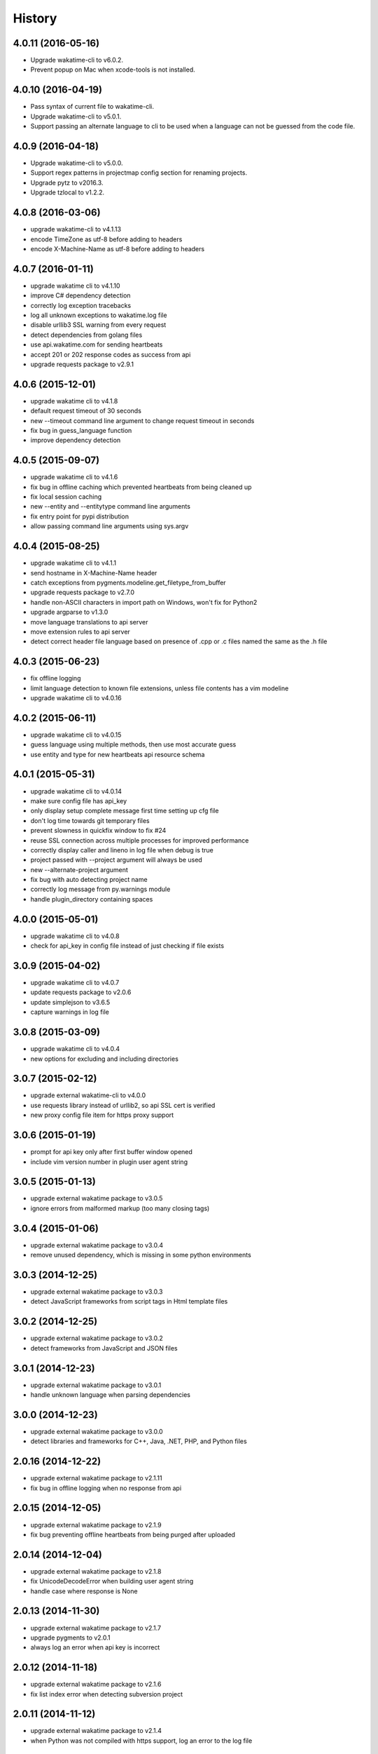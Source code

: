 
History
-------


4.0.11 (2016-05-16)
++++++++++++++++++

- Upgrade wakatime-cli to v6.0.2.
- Prevent popup on Mac when xcode-tools is not installed.


4.0.10 (2016-04-19)
++++++++++++++++++

- Pass syntax of current file to wakatime-cli.
- Upgrade wakatime-cli to v5.0.1.
- Support passing an alternate language to cli to be used when a language can
  not be guessed from the code file.


4.0.9 (2016-04-18)
++++++++++++++++++

- Upgrade wakatime-cli to v5.0.0.
- Support regex patterns in projectmap config section for renaming projects.
- Upgrade pytz to v2016.3.
- Upgrade tzlocal to v1.2.2.


4.0.8 (2016-03-06)
++++++++++++++++++

- upgrade wakatime-cli to v4.1.13
- encode TimeZone as utf-8 before adding to headers
- encode X-Machine-Name as utf-8 before adding to headers


4.0.7 (2016-01-11)
++++++++++++++++++

- upgrade wakatime cli to v4.1.10
- improve C# dependency detection
- correctly log exception tracebacks
- log all unknown exceptions to wakatime.log file
- disable urllib3 SSL warning from every request
- detect dependencies from golang files
- use api.wakatime.com for sending heartbeats
- accept 201 or 202 response codes as success from api
- upgrade requests package to v2.9.1


4.0.6 (2015-12-01)
++++++++++++++++++

- upgrade wakatime cli to v4.1.8
- default request timeout of 30 seconds
- new --timeout command line argument to change request timeout in seconds
- fix bug in guess_language function
- improve dependency detection


4.0.5 (2015-09-07)
++++++++++++++++++

- upgrade wakatime cli to v4.1.6
- fix bug in offline caching which prevented heartbeats from being cleaned up
- fix local session caching
- new --entity and --entitytype command line arguments
- fix entry point for pypi distribution
- allow passing command line arguments using sys.argv


4.0.4 (2015-08-25)
++++++++++++++++++

- upgrade wakatime cli to v4.1.1
- send hostname in X-Machine-Name header
- catch exceptions from pygments.modeline.get_filetype_from_buffer
- upgrade requests package to v2.7.0
- handle non-ASCII characters in import path on Windows, won't fix for Python2
- upgrade argparse to v1.3.0
- move language translations to api server
- move extension rules to api server
- detect correct header file language based on presence of .cpp or .c files named the same as the .h file


4.0.3 (2015-06-23)
++++++++++++++++++

- fix offline logging
- limit language detection to known file extensions, unless file contents has a vim modeline
- upgrade wakatime cli to v4.0.16


4.0.2 (2015-06-11)
++++++++++++++++++

- upgrade wakatime cli to v4.0.15
- guess language using multiple methods, then use most accurate guess
- use entity and type for new heartbeats api resource schema


4.0.1 (2015-05-31)
++++++++++++++++++

- upgrade wakatime cli to v4.0.14
- make sure config file has api_key
- only display setup complete message first time setting up cfg file
- don't log time towards git temporary files
- prevent slowness in quickfix window to fix #24
- reuse SSL connection across multiple processes for improved performance
- correctly display caller and lineno in log file when debug is true
- project passed with --project argument will always be used
- new --alternate-project argument
- fix bug with auto detecting project name
- correctly log message from py.warnings module
- handle plugin_directory containing spaces


4.0.0 (2015-05-01)
++++++++++++++++++

- upgrade wakatime cli to v4.0.8
- check for api_key in config file instead of just checking if file exists


3.0.9 (2015-04-02)
++++++++++++++++++

- upgrade wakatime cli to v4.0.7
- update requests package to v2.0.6
- update simplejson to v3.6.5
- capture warnings in log file


3.0.8 (2015-03-09)
++++++++++++++++++

- upgrade wakatime cli to v4.0.4
- new options for excluding and including directories


3.0.7 (2015-02-12)
++++++++++++++++++

- upgrade external wakatime-cli to v4.0.0
- use requests library instead of urllib2, so api SSL cert is verified
- new proxy config file item for https proxy support


3.0.6 (2015-01-19)
++++++++++++++++++

- prompt for api key only after first buffer window opened
- include vim version number in plugin user agent string


3.0.5 (2015-01-13)
++++++++++++++++++

- upgrade external wakatime package to v3.0.5
- ignore errors from malformed markup (too many closing tags)


3.0.4 (2015-01-06)
++++++++++++++++++

- upgrade external wakatime package to v3.0.4
- remove unused dependency, which is missing in some python environments


3.0.3 (2014-12-25)
++++++++++++++++++

- upgrade external wakatime package to v3.0.3
- detect JavaScript frameworks from script tags in Html template files


3.0.2 (2014-12-25)
++++++++++++++++++

- upgrade external wakatime package to v3.0.2
- detect frameworks from JavaScript and JSON files


3.0.1 (2014-12-23)
++++++++++++++++++

- upgrade external wakatime package to v3.0.1
- handle unknown language when parsing dependencies


3.0.0 (2014-12-23)
++++++++++++++++++

- upgrade external wakatime package to v3.0.0
- detect libraries and frameworks for C++, Java, .NET, PHP, and Python files


2.0.16 (2014-12-22)
+++++++++++++++++++

- upgrade external wakatime package to v2.1.11
- fix bug in offline logging when no response from api


2.0.15 (2014-12-05)
+++++++++++++++++++

- upgrade external wakatime package to v2.1.9
- fix bug preventing offline heartbeats from being purged after uploaded


2.0.14 (2014-12-04)
+++++++++++++++++++

- upgrade external wakatime package to v2.1.8
- fix UnicodeDecodeError when building user agent string
- handle case where response is None


2.0.13 (2014-11-30)
+++++++++++++++++++

- upgrade external wakatime package to v2.1.7
- upgrade pygments to v2.0.1
- always log an error when api key is incorrect


2.0.12 (2014-11-18)
+++++++++++++++++++

- upgrade external wakatime package to v2.1.6
- fix list index error when detecting subversion project


2.0.11 (2014-11-12)
+++++++++++++++++++

- upgrade external wakatime package to v2.1.4
- when Python was not compiled with https support, log an error to the log file


2.0.10 (2014-11-10)
+++++++++++++++++++

- upgrade external wakatime package to v2.1.3
- correctly detect branch for subversion projects


2.0.9 (2014-11-03)
++++++++++++++++++

- upgrade external wakatime package to v2.1.2
- catch UnicodeDecodeErrors to prevent error messages propegating into Vim


2.0.8 (2014-09-30)
++++++++++++++++++

- upgrade external wakatime package to v2.1.1
- fix bug where binary file opened as utf-8


2.0.7 (2014-09-30)
++++++++++++++++++

- upgrade external wakatime package to v2.1.0
- python3 compatibility changes


2.0.6 (2014-08-29)
++++++++++++++++++

- upgrade external wakatime package to v2.0.8
- supress output from svn command


2.0.5 (2014-08-07)
++++++++++++++++++

- upgrade external wakatime package to v2.0.6
- fix unicode bug by encoding json POST data


2.0.4 (2014-07-25)
++++++++++++++++++

- upgrade external wakatime package to v2.0.5
- use unique logger namespace to prevent collisions in shared plugin environments
- option in .wakatime.cfg to obfuscate file names


2.0.3 (2014-06-09)
++++++++++++++++++

- upgrade external wakatime package to v2.0.2


2.0.2 (2014-05-26)
++++++++++++++++++

- correctly exec wakatime-cli in Windows OS


2.0.1 (2014-05-26)
++++++++++++++++++

- upgrade external wakatime package to v2.0.1
- fix bug in queue preventing completed tasks from being purged


2.0.0 (2014-05-25)
++++++++++++++++++

- upgrade external wakatime package to v2.0.0
- offline time logging using sqlite3 to queue editor events


1.5.4 (2014-03-05)
++++++++++++++++++

- upgrade external wakatime package to v1.0.1
- use new domain wakatime.com


1.5.3 (2014-02-28)
++++++++++++++++++

- only save last action to ~/.wakatime.data when calling external wakatime-cli


1.5.2 (2014-02-05)
++++++++++++++++++

- upgrade external wakatime package to v1.0.0
- support for mercurial revision control


1.5.1 (2014-01-15)
++++++++++++++++++

- upgrade external wakatime package to v0.5.3
- bug fix for unicode in Python3


1.5.0 (2013-12-16)
++++++++++++++++++

- upgrade external wakatime package to v0.5.1
- fix MAXREPEAT bug in Python2.7 by not using python in VimL


1.4.0 (2013-12-13)
++++++++++++++++++

- upgrade external wakatime package to v0.5.0
- convert ~/.wakatime.conf to ~/.wakatime.cfg and use configparser format


1.3.1 (2013-12-02)
++++++++++++++++++

- support non-English characters in file names


1.3.0 (2013-11-28)
++++++++++++++++++

- increase frequency of pings to api from every 5 mins to every 2 mins
- upgrade external wakatime package to v0.4.10
- support .wakatime-project files for custom project names


1.2.3 (2013-10-27)
++++++++++++++++++

- upgrade external wakatime package to v0.4.9
- new config file option to ignore and prevent logging files based on regex


1.2.2 (2013-10-13)
++++++++++++++++++

- upgrade external wakatime package to v0.4.8
- prevent popup windows when detecting Git project on Windows platform


1.2.1 (2013-09-30)
++++++++++++++++++

- upgrade external wakatime package to v0.4.7
- send local olson timezone string in api requests


1.2.0 (2013-09-22)
++++++++++++++++++

- upgrade external wakatime package to v0.4.6
- logging total lines in current file and language used


1.1.5 (2013-09-07)
++++++++++++++++++

- upgrade external wakatime package to v0.4.5
- fix relative import error by adding packages directory to sys path


1.1.4 (2013-09-06)
++++++++++++++++++

- upgrade external wakatime package to v0.4.4
- use urllib2 again because of problems sending json with requests module


1.1.3 (2013-09-04)
++++++++++++++++++

- upgrade external wakatime package to v0.4.3


1.1.2 (2013-09-04)
++++++++++++++++++

- upgrade external wakatime package to v0.4.2


1.1.1 (2013-08-25)
++++++++++++++++++

- upgrade external wakatime package to v0.4.1


1.1.0 (2013-08-15)
++++++++++++++++++

- upgrade external wakatime package to v0.4.0
- detect branch from revision control


1.0.0 (2013-08-12)
++++++++++++++++++

- upgrade external wakatime package to v0.3.1
- use requests module instead of urllib2 to verify SSL certs


0.2.6 (2013-07-29)
++++++++++++++++++

- upgrade external wakatime package to v0.2.0 for python2 and python3 support


0.2.5 (2013-07-22)
++++++++++++++++++

- upgrade external wakatime package to v0.1.4
- use timeout and api pings to calculate logged time server-side instead of sending end_time


0.2.4 (2013-07-20)
++++++++++++++++++

- upgrade external wakatime package to v0.1.3
- run external wakatime script with any python version instead of forcing python2
- support for Subversion projects


0.2.3 (2013-07-16)
++++++++++++++++++

- fix bug when calculation away duration
- fixed bug where away prompt would do the opposite of user's choice
- force external wakatime script to run with python2
- many bug fixes


0.2.2 (2013-07-10)
++++++++++++++++++

- fix bug where event missed when first opening Vim with a file
- remove verbose flag to stop printing debug messages
- stop using VimL strings as floats
- only log events once every 5 minutes, except for write events
- prompt user for api key if one does not already exist
- set 5 second delay between writing last cursor event time to local file
- many bug fixes


0.2.1 (2013-07-07)
++++++++++++++++++

- move api interface code into external wakatime repository
- support for Git projects
- support changes to api schema which break backwards compatibility
- simplify user events into regular events and write events


0.1.3 (2013-07-02)
++++++++++++++++++

- move wakatime.log to $HOME folder
- support Vim's +clientserver for multiple instances of Vim
- auto create log file if it does not exist
- fixed bugs


0.1.2 (2013-06-25)
++++++++++++++++++

- Birth
